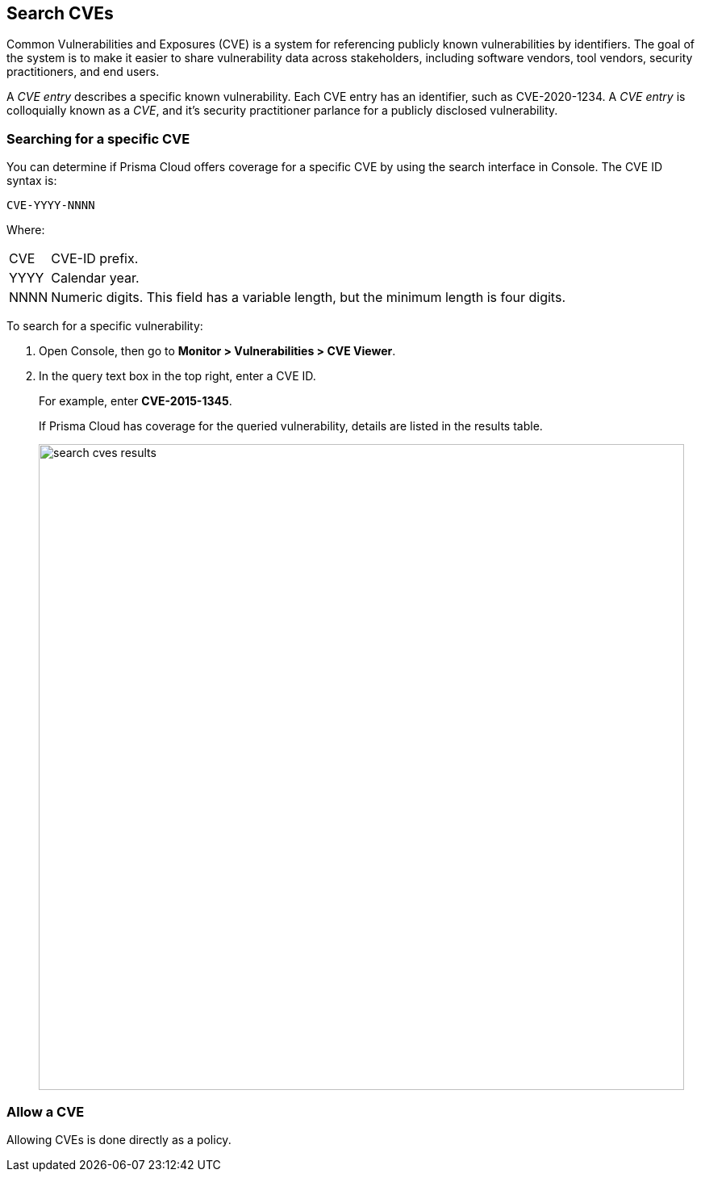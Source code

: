 == Search CVEs

Common Vulnerabilities and Exposures (CVE) is a system for referencing publicly known vulnerabilities by identifiers.
The goal of the system is to make it easier to share vulnerability data across stakeholders, including software vendors, tool vendors, security practitioners, and end users.

A _CVE entry_ describes a specific known vulnerability.
Each CVE entry has an identifier, such as CVE-2020-1234.
A _CVE entry_ is colloquially known as a _CVE_, and it's security practitioner parlance for a publicly disclosed vulnerability.


[.task]
=== Searching for a specific CVE

You can determine if Prisma Cloud offers coverage for a specific CVE by using the search interface in Console.
The CVE ID syntax is:

  CVE-YYYY-NNNN

Where:

[horizontal]
CVE:: CVE-ID prefix.
YYYY:: Calendar year.
NNNN:: Numeric digits. This field has a variable length, but the minimum length is four digits.

To search for a specific vulnerability:

[.procedure]
. Open Console, then go to *Monitor > Vulnerabilities > CVE Viewer*.

. In the query text box in the top right, enter a CVE ID.
+
For example, enter *CVE-2015-1345*.
+
If Prisma Cloud has coverage for the queried vulnerability, details are listed in the results table.
+
image::search_cves_results.png[width=800]


=== Allow a CVE

Allowing CVEs is done directly as a policy.
